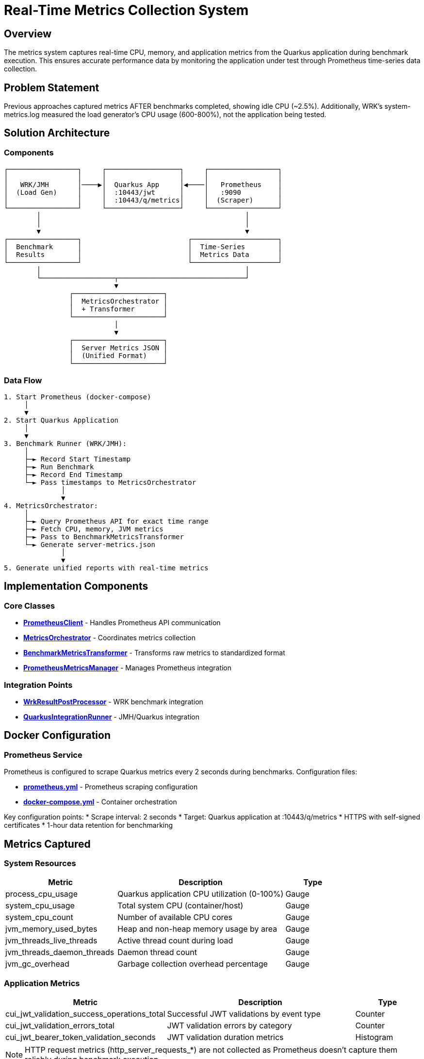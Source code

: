= Real-Time Metrics Collection System
:toc:
:toc-placement: preamble

== Overview

The metrics system captures real-time CPU, memory, and application metrics from the Quarkus application during benchmark execution. This ensures accurate performance data by monitoring the application under test through Prometheus time-series data collection.

== Problem Statement

Previous approaches captured metrics AFTER benchmarks completed, showing idle CPU (~2.5%). Additionally, WRK's system-metrics.log measured the load generator's CPU usage (600-800%), not the application being tested.

== Solution Architecture

=== Components

[source]
----
┌─────────────────┐     ┌──────────────────┐     ┌─────────────────┐
│                 │     │                  │     │                 │
│   WRK/JMH       │────▶│  Quarkus App     │◀────│   Prometheus    │
│  (Load Gen)     │     │  :10443/jwt      │     │   :9090         │
│                 │     │  :10443/q/metrics│     │  (Scraper)      │
└─────────────────┘     └──────────────────┘     └─────────────────┘
        │                                                  │
        │                                                  │
        ▼                                                  ▼
┌─────────────────┐                          ┌─────────────────────┐
│  Benchmark      │                          │  Time-Series        │
│  Results        │                          │  Metrics Data       │
└─────────────────┘                          └─────────────────────┘
        │                                                  │
        └──────────────────┬───────────────────────────────┘
                           ▼
                ┌──────────────────────┐
                │  MetricsOrchestrator │
                │  + Transformer       │
                └──────────────────────┘
                           │
                           ▼
                ┌──────────────────────┐
                │  Server Metrics JSON │
                │  (Unified Format)    │
                └──────────────────────┘
----

=== Data Flow

[source]
----
1. Start Prometheus (docker-compose)
     │
     ▼
2. Start Quarkus Application
     │
     ▼
3. Benchmark Runner (WRK/JMH):
     │
     ├─► Record Start Timestamp
     ├─► Run Benchmark
     ├─► Record End Timestamp
     └─► Pass timestamps to MetricsOrchestrator
              │
              ▼
4. MetricsOrchestrator:
     │
     ├─► Query Prometheus API for exact time range
     ├─► Fetch CPU, memory, JVM metrics
     ├─► Pass to BenchmarkMetricsTransformer
     └─► Generate server-metrics.json
              │
              ▼
5. Generate unified reports with real-time metrics
----

== Implementation Components

=== Core Classes

* **link:../cui-benchmarking-common/src/main/java/de/cuioss/benchmarking/common/metrics/PrometheusClient.java[PrometheusClient]** - Handles Prometheus API communication
* **link:../cui-benchmarking-common/src/main/java/de/cuioss/benchmarking/common/metrics/MetricsOrchestrator.java[MetricsOrchestrator]** - Coordinates metrics collection
* **link:../cui-benchmarking-common/src/main/java/de/cuioss/benchmarking/common/metrics/BenchmarkMetricsTransformer.java[BenchmarkMetricsTransformer]** - Transforms raw metrics to standardized format
* **link:../cui-benchmarking-common/src/main/java/de/cuioss/benchmarking/common/metrics/PrometheusMetricsManager.java[PrometheusMetricsManager]** - Manages Prometheus integration

=== Integration Points

* **link:../benchmark-integration-wrk/src/main/java/de/cuioss/jwt/wrk/benchmark/WrkResultPostProcessor.java[WrkResultPostProcessor]** - WRK benchmark integration
* **link:../benchmark-integration-quarkus/src/main/java/de/cuioss/jwt/quarkus/benchmark/QuarkusIntegrationRunner.java[QuarkusIntegrationRunner]** - JMH/Quarkus integration

== Docker Configuration

=== Prometheus Service

Prometheus is configured to scrape Quarkus metrics every 2 seconds during benchmarks. Configuration files:

* **link:../../cui-jwt-quarkus-parent/cui-jwt-quarkus-integration-tests/docker/prometheus.yml[prometheus.yml]** - Prometheus scraping configuration
* **link:../../cui-jwt-quarkus-parent/cui-jwt-quarkus-integration-tests/docker-compose.yml[docker-compose.yml]** - Container orchestration

Key configuration points:
* Scrape interval: 2 seconds
* Target: Quarkus application at :10443/q/metrics
* HTTPS with self-signed certificates
* 1-hour data retention for benchmarking

== Metrics Captured

=== System Resources

[cols="2,3,1"]
|===
|Metric |Description |Type

|process_cpu_usage
|Quarkus application CPU utilization (0-100%)
|Gauge

|system_cpu_usage
|Total system CPU (container/host)
|Gauge

|system_cpu_count
|Number of available CPU cores
|Gauge

|jvm_memory_used_bytes
|Heap and non-heap memory usage by area
|Gauge

|jvm_threads_live_threads
|Active thread count during load
|Gauge

|jvm_threads_daemon_threads
|Daemon thread count
|Gauge

|jvm_gc_overhead
|Garbage collection overhead percentage
|Gauge
|===

=== Application Metrics

[cols="2,3,1"]
|===
|Metric |Description |Type

|cui_jwt_validation_success_operations_total
|Successful JWT validations by event type
|Counter

|cui_jwt_validation_errors_total
|JWT validation errors by category
|Counter

|cui_jwt_bearer_token_validation_seconds
|JWT validation duration metrics
|Histogram
|===

NOTE: HTTP request metrics (http_server_requests_*) are not collected as Prometheus doesn't capture them reliably during benchmark execution.

== Output Format

=== Server Metrics JSON Structure

The system produces standardized `{benchmarkName}-server-metrics.json` files:

[source,json]
----
{
  "benchmark": {
    "name": "healthCheck",
    "start_time": "2025-09-27T14:55:19Z",
    "end_time": "2025-09-27T14:55:49Z",
    "duration_seconds": 30
  },
  "resources": {
    "cpu": {
      "process": {
        "average_percent": 53.5,
        "peak_percent": 80.6,
        "std_dev": 22.34,
        "percentiles": {
          "p50": 56.9,
          "p75": 71.3,
          "p90": 77.4,
          "p99": 80.6
        }
      },
      "system": {
        "average_percent": 53.6,
        "peak_percent": 80.7,
        "std_dev": 22.21
      },
      "cores_available": 4
    },
    "memory": {
      "heap": {
        "average_mb": 14.3,
        "peak_mb": 35.5,
        "final_mb": 8.0
      },
      "gc": {
        "overhead_percent": 0.0
      }
    },
    "threads": {
      "average": 34,
      "peak": 42,
      "final": 36,
      "daemon": 7
    }
  },
  "application": {
    "jwt_validations": {
      "total": 0,
      "success": 0,
      "errors": 0,
      "cache_hits": 0,
      "cache_hit_rate_percent": 0.0
    }
  }
}
----

For detailed format specifications, see: **link:metrics-requirements.adoc[Metrics Requirements Documentation]**

=== Directory Structure

[source]
----
target/
├── benchmark-results/
│   ├── wrk/                           # WRK benchmark results
│   │   └── {benchmark}-results.json   # Throughput/latency results
│   ├── prometheus/                    # Prometheus metrics
│   │   └── {benchmark}-server-metrics.json  # Server-side metrics
│   └── gh-pages-ready/                # GitHub Pages deployment
│       ├── api/                       # API endpoints
│       │   ├── status.json
│       │   ├── benchmarks.json
│       │   └── latest.json
│       └── badges/                    # Status badges
----

== Error Handling

The system implements resilient error handling to ensure build stability:

=== Error Scenarios

[cols="2,2,3"]
|===
|Error Type |Detection |Response

|Prometheus Unavailable
|Connection timeout/refused
|Log warning, continue with empty metrics

|Invalid Metric Names
|Query returns empty result
|Skip missing metrics, use available data

|Network Timeout
|Request exceeds 30s timeout
|Log warning, continue build

|Parsing Errors
|Invalid JSON response
|Log error details, use empty metrics
|===

=== Build Stability

Critical design principle: **Metrics collection failures NEVER fail the build**.

* All exceptions are caught and logged as warnings
* Builds continue even without metrics
* Empty metric structures are created when needed
* Benchmark results remain valid regardless of metrics availability

== Testing

The system includes comprehensive test coverage:

* **link:../cui-benchmarking-common/src/test/java/de/cuioss/benchmarking/common/metrics/PrometheusClientTest.java[PrometheusClientTest]** - API client testing
* **link:../cui-benchmarking-common/src/test/java/de/cuioss/benchmarking/common/metrics/MetricsTransformerTest.java[MetricsTransformerTest]** - Transformation logic
* **link:../cui-benchmarking-common/src/test/java/de/cuioss/benchmarking/common/metrics/MetricsIntegrationTest.java[MetricsIntegrationTest]** - End-to-end integration

Test data uses real Prometheus metrics captured from actual benchmark runs, stored in:
**link:../cui-benchmarking-common/src/test/resources/metrics/[test/resources/metrics/]**

== Benefits

1. **Accurate**: Measures actual application metrics, not load generator
2. **Real-time**: Captures metrics during benchmark execution
3. **Time-aligned**: Correlates metrics with benchmark execution phases
4. **Unified**: Single orchestrator handles both WRK and JMH
5. **Professional**: Industry-standard Prometheus/Grafana stack
6. **Historical**: Time-series data enables trend analysis
7. **Build-safe**: Metrics failures never break builds
8. **Maintainable**: Clean separation of concerns with dedicated components

== Future Enhancements

* Integration with Grafana for visual dashboards
* Extended JVM metrics (class loading, compilation)
* Custom application metrics via Micrometer
* Automated alerting on performance regressions
* Long-term metrics storage and analysis